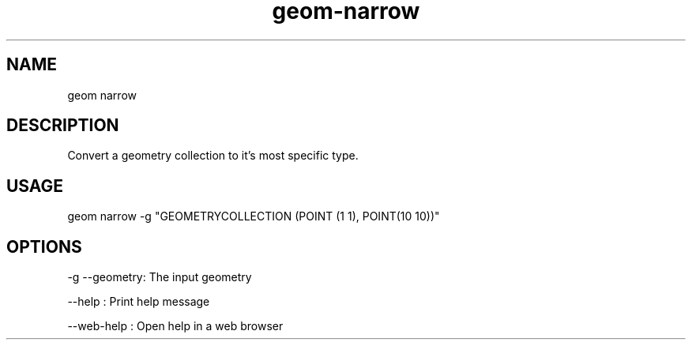 .TH "geom-narrow" "1" "4 May 2012" "version 0.1"
.SH NAME
geom narrow
.SH DESCRIPTION
Convert a geometry collection to it's most specific type.
.SH USAGE
geom narrow -g "GEOMETRYCOLLECTION (POINT (1 1), POINT(10 10))"
.SH OPTIONS
-g --geometry: The input geometry
.PP
--help : Print help message
.PP
--web-help : Open help in a web browser
.PP
